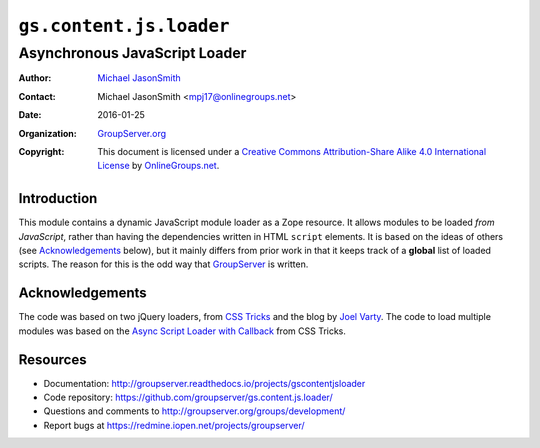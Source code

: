 ========================
``gs.content.js.loader``
========================
~~~~~~~~~~~~~~~~~~~~~~~~~~~~~~
Asynchronous JavaScript Loader
~~~~~~~~~~~~~~~~~~~~~~~~~~~~~~

:Author: `Michael JasonSmith`_
:Contact: Michael JasonSmith <mpj17@onlinegroups.net>
:Date: 2016-01-25
:Organization: `GroupServer.org`_
:Copyright: This document is licensed under a
  `Creative Commons Attribution-Share Alike 4.0 International License`_
  by `OnlineGroups.net`_.

..  _Creative Commons Attribution-Share Alike 4.0 International License:
    http://creativecommons.org/licenses/by-sa/4.0/

Introduction
============

This module contains a dynamic JavaScript module loader as a Zope
resource. It allows modules to be loaded *from* *JavaScript*,
rather than having the dependencies written in HTML ``script``
elements. It is based on the ideas of others (see
Acknowledgements_ below), but it mainly differs from prior work
in that it keeps track of a **global** list of loaded
scripts. The reason for this is the odd way that GroupServer_ is
written.

Acknowledgements
================

The code was based on two jQuery loaders, from `CSS Tricks`_ and
the blog by `Joel Varty`_. The code to load multiple modules was
based on the `Async Script Loader with Callback`_ from CSS
Tricks.

Resources
=========

- Documentation:
  http://groupserver.readthedocs.io/projects/gscontentjsloader
- Code repository:
  https://github.com/groupserver/gs.content.js.loader/
- Questions and comments to
  http://groupserver.org/groups/development/
- Report bugs at https://redmine.iopen.net/projects/groupserver/

.. _GroupServer: http://groupserver.org/
.. _GroupServer.org: http://groupserver.org/
.. _OnlineGroups.Net: https://onlinegroups.net
.. _Michael JasonSmith: http://groupserver.org/p/mpj17
.. _CSS Tricks:
   http://css-tricks.com/snippets/jquery/load-jquery-only-if-not-present/
.. _Joel Varty:
   http://weblogs.asp.net/joelvarty/archive/2009/05/07/load-jquery-dynamically.aspx
.. _Async Script Loader with Callback:
   http://css-tricks.com/snippets/javascript/async-script-loader-with-callback/

..  LocalWords:  jQuery UI Plone minified
